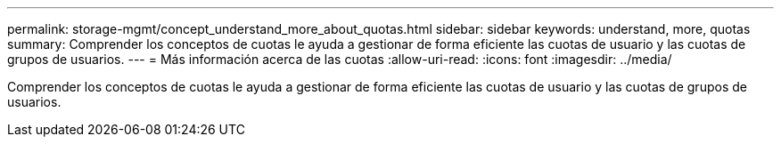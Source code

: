 ---
permalink: storage-mgmt/concept_understand_more_about_quotas.html 
sidebar: sidebar 
keywords: understand, more, quotas 
summary: Comprender los conceptos de cuotas le ayuda a gestionar de forma eficiente las cuotas de usuario y las cuotas de grupos de usuarios. 
---
= Más información acerca de las cuotas
:allow-uri-read: 
:icons: font
:imagesdir: ../media/


[role="lead"]
Comprender los conceptos de cuotas le ayuda a gestionar de forma eficiente las cuotas de usuario y las cuotas de grupos de usuarios.
